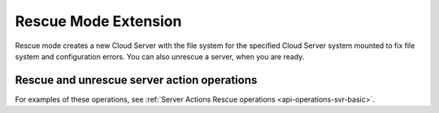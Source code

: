 .. _rescue-mode-extension:

=====================
Rescue Mode Extension
=====================

Rescue mode creates a new Cloud Server with the file system for the specified Cloud Server system 
mounted to fix file system and configuration errors.  You can also unrescue a server, when you are ready.

Rescue and unrescue server action operations
--------------------------------------------

For examples of these operations, see :ref:`Server Actions Rescue operations <api-operations-svr-basic>`.
